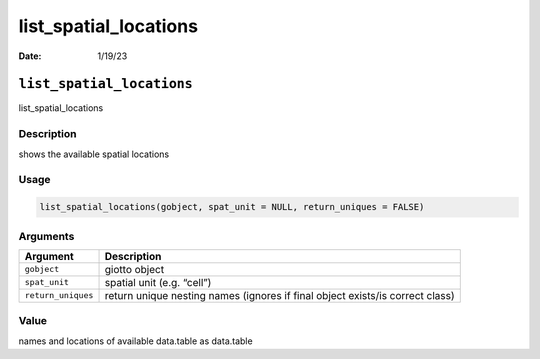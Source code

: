 ======================
list_spatial_locations
======================

:Date: 1/19/23

``list_spatial_locations``
==========================

list_spatial_locations

Description
-----------

shows the available spatial locations

Usage
-----

.. code:: r

   list_spatial_locations(gobject, spat_unit = NULL, return_uniques = FALSE)

Arguments
---------

+-------------------------------+--------------------------------------+
| Argument                      | Description                          |
+===============================+======================================+
| ``gobject``                   | giotto object                        |
+-------------------------------+--------------------------------------+
| ``spat_unit``                 | spatial unit (e.g. “cell”)           |
+-------------------------------+--------------------------------------+
| ``return_uniques``            | return unique nesting names (ignores |
|                               | if final object exists/is correct    |
|                               | class)                               |
+-------------------------------+--------------------------------------+

Value
-----

names and locations of available data.table as data.table
